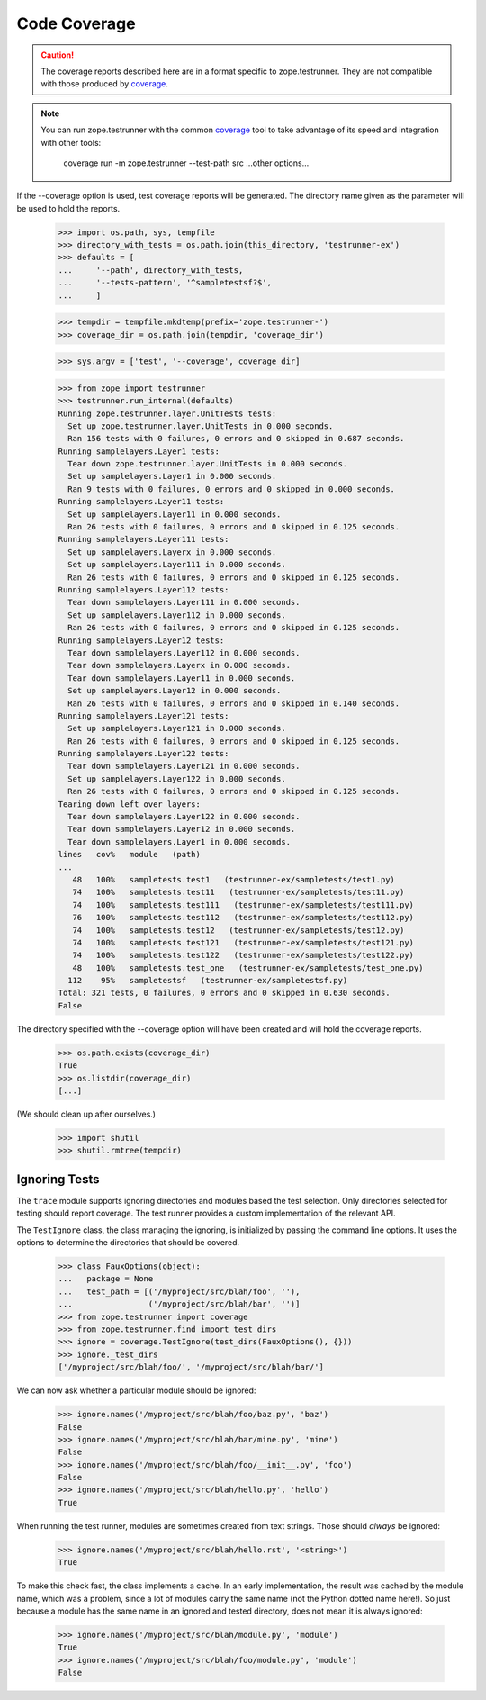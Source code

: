 ===============
 Code Coverage
===============

.. caution:: The coverage reports described here are in a format specific to
			 zope.testrunner. They are not compatible with those
			 produced by `coverage <https://coverage.readthedocs.io>`_.

.. note::
   You can run zope.testrunner with the common `coverage
   <https://coverage.readthedocs.io>`_ tool to take advantage of its
   speed and integration with other tools:

       coverage run -m zope.testrunner --test-path src ...other options...

If the --coverage option is used, test coverage reports will be generated.  The
directory name given as the parameter will be used to hold the reports.

    >>> import os.path, sys, tempfile
    >>> directory_with_tests = os.path.join(this_directory, 'testrunner-ex')
    >>> defaults = [
    ...     '--path', directory_with_tests,
    ...     '--tests-pattern', '^sampletestsf?$',
    ...     ]

    >>> tempdir = tempfile.mkdtemp(prefix='zope.testrunner-')
    >>> coverage_dir = os.path.join(tempdir, 'coverage_dir')

    >>> sys.argv = ['test', '--coverage', coverage_dir]

    >>> from zope import testrunner
    >>> testrunner.run_internal(defaults)
    Running zope.testrunner.layer.UnitTests tests:
      Set up zope.testrunner.layer.UnitTests in 0.000 seconds.
      Ran 156 tests with 0 failures, 0 errors and 0 skipped in 0.687 seconds.
    Running samplelayers.Layer1 tests:
      Tear down zope.testrunner.layer.UnitTests in 0.000 seconds.
      Set up samplelayers.Layer1 in 0.000 seconds.
      Ran 9 tests with 0 failures, 0 errors and 0 skipped in 0.000 seconds.
    Running samplelayers.Layer11 tests:
      Set up samplelayers.Layer11 in 0.000 seconds.
      Ran 26 tests with 0 failures, 0 errors and 0 skipped in 0.125 seconds.
    Running samplelayers.Layer111 tests:
      Set up samplelayers.Layerx in 0.000 seconds.
      Set up samplelayers.Layer111 in 0.000 seconds.
      Ran 26 tests with 0 failures, 0 errors and 0 skipped in 0.125 seconds.
    Running samplelayers.Layer112 tests:
      Tear down samplelayers.Layer111 in 0.000 seconds.
      Set up samplelayers.Layer112 in 0.000 seconds.
      Ran 26 tests with 0 failures, 0 errors and 0 skipped in 0.125 seconds.
    Running samplelayers.Layer12 tests:
      Tear down samplelayers.Layer112 in 0.000 seconds.
      Tear down samplelayers.Layerx in 0.000 seconds.
      Tear down samplelayers.Layer11 in 0.000 seconds.
      Set up samplelayers.Layer12 in 0.000 seconds.
      Ran 26 tests with 0 failures, 0 errors and 0 skipped in 0.140 seconds.
    Running samplelayers.Layer121 tests:
      Set up samplelayers.Layer121 in 0.000 seconds.
      Ran 26 tests with 0 failures, 0 errors and 0 skipped in 0.125 seconds.
    Running samplelayers.Layer122 tests:
      Tear down samplelayers.Layer121 in 0.000 seconds.
      Set up samplelayers.Layer122 in 0.000 seconds.
      Ran 26 tests with 0 failures, 0 errors and 0 skipped in 0.125 seconds.
    Tearing down left over layers:
      Tear down samplelayers.Layer122 in 0.000 seconds.
      Tear down samplelayers.Layer12 in 0.000 seconds.
      Tear down samplelayers.Layer1 in 0.000 seconds.
    lines   cov%   module   (path)
    ...
       48   100%   sampletests.test1   (testrunner-ex/sampletests/test1.py)
       74   100%   sampletests.test11   (testrunner-ex/sampletests/test11.py)
       74   100%   sampletests.test111   (testrunner-ex/sampletests/test111.py)
       76   100%   sampletests.test112   (testrunner-ex/sampletests/test112.py)
       74   100%   sampletests.test12   (testrunner-ex/sampletests/test12.py)
       74   100%   sampletests.test121   (testrunner-ex/sampletests/test121.py)
       74   100%   sampletests.test122   (testrunner-ex/sampletests/test122.py)
       48   100%   sampletests.test_one   (testrunner-ex/sampletests/test_one.py)
      112    95%   sampletestsf   (testrunner-ex/sampletestsf.py)
    Total: 321 tests, 0 failures, 0 errors and 0 skipped in 0.630 seconds.
    False

The directory specified with the --coverage option will have been created and
will hold the coverage reports.

    >>> os.path.exists(coverage_dir)
    True
    >>> os.listdir(coverage_dir)
    [...]

(We should clean up after ourselves.)

    >>> import shutil
    >>> shutil.rmtree(tempdir)


Ignoring Tests
==============

The ``trace`` module supports ignoring directories and modules based the test
selection. Only directories selected for testing should report coverage. The
test runner provides a custom implementation of the relevant API.

The ``TestIgnore`` class, the class managing the ignoring, is initialized by
passing the command line options. It uses the options to determine the
directories that should be covered.

  >>> class FauxOptions(object):
  ...   package = None
  ...   test_path = [('/myproject/src/blah/foo', ''),
  ...                ('/myproject/src/blah/bar', '')]
  >>> from zope.testrunner import coverage
  >>> from zope.testrunner.find import test_dirs
  >>> ignore = coverage.TestIgnore(test_dirs(FauxOptions(), {}))
  >>> ignore._test_dirs
  ['/myproject/src/blah/foo/', '/myproject/src/blah/bar/']

We can now ask whether a particular module should be ignored:

  >>> ignore.names('/myproject/src/blah/foo/baz.py', 'baz')
  False
  >>> ignore.names('/myproject/src/blah/bar/mine.py', 'mine')
  False
  >>> ignore.names('/myproject/src/blah/foo/__init__.py', 'foo')
  False
  >>> ignore.names('/myproject/src/blah/hello.py', 'hello')
  True

When running the test runner, modules are sometimes created from text
strings. Those should *always* be ignored:

  >>> ignore.names('/myproject/src/blah/hello.rst', '<string>')
  True

To make this check fast, the class implements a cache. In an early
implementation, the result was cached by the module name, which was a problem,
since a lot of modules carry the same name (not the Python dotted name
here!). So just because a module has the same name in an ignored and tested
directory, does not mean it is always ignored:

  >>> ignore.names('/myproject/src/blah/module.py', 'module')
  True
  >>> ignore.names('/myproject/src/blah/foo/module.py', 'module')
  False
